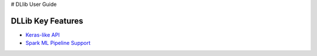 # DLlib User Guide

DLLib Key Features
================================

* `Keras-like API <keras-api.html>`_
* `Spark ML Pipeline Support <nnframes.html>`_